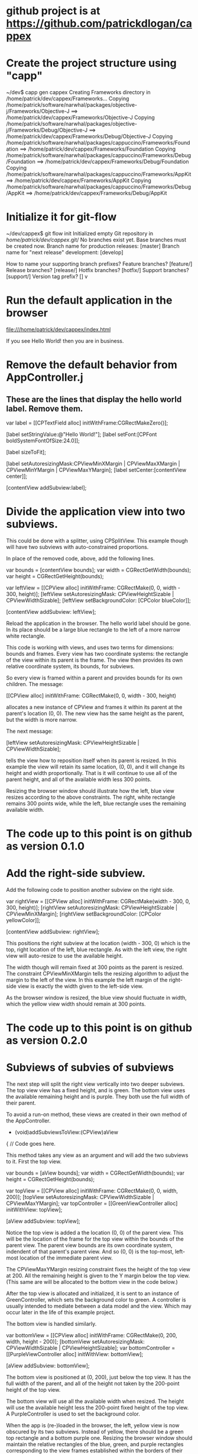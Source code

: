 * github project is at https://github.com/patrickdlogan/cappex
* Create the project structure using "capp"

~/dev$ capp gen cappex
Creating Frameworks directory in /home/patrick/dev/cappex/Frameworks...
Copying /home/patrick/software/narwhal/packages/objective-j/Frameworks/Objective-J ==> /home/patrick/dev/cappex/Frameworks/Objective-J
Copying /home/patrick/software/narwhal/packages/objective-j/Frameworks/Debug/Objective-J ==> /home/patrick/dev/cappex/Frameworks/Debug/Objective-J
Copying /home/patrick/software/narwhal/packages/cappuccino/Frameworks/Foundation ==> /home/patrick/dev/cappex/Frameworks/Foundation
Copying /home/patrick/software/narwhal/packages/cappuccino/Frameworks/Debug/Foundation ==> /home/patrick/dev/cappex/Frameworks/Debug/Foundation
Copying /home/patrick/software/narwhal/packages/cappuccino/Frameworks/AppKit ==> /home/patrick/dev/cappex/Frameworks/AppKit
Copying /home/patrick/software/narwhal/packages/cappuccino/Frameworks/Debug/AppKit ==> /home/patrick/dev/cappex/Frameworks/Debug/AppKit

* Initialize it for git-flow

~/dev/cappex$ git flow init
Initialized empty Git repository in /home/patrick/dev/cappex/.git/
No branches exist yet. Base branches must be created now.
Branch name for production releases: [master] 
Branch name for "next release" development: [develop] 

How to name your supporting branch prefixes?
Feature branches? [feature/] 
Release branches? [release/] 
Hotfix branches? [hotfix/] 
Support branches? [support/] 
Version tag prefix? [] v

* Run the default application in the browser

file:///home/patrick/dev/cappex/index.html

If you see Hello World! then you are in business.

* Remove the default behavior from AppController.j
** These are the lines that display the hello world label. Remove them.

    var label = [[CPTextField alloc] initWithFrame:CGRectMakeZero()];

    [label setStringValue:@"Hello World!"];
    [label setFont:[CPFont boldSystemFontOfSize:24.0]];

    [label sizeToFit];

    [label setAutoresizingMask:CPViewMinXMargin | CPViewMaxXMargin | CPViewMinYMargin | CPViewMaxYMargin];
    [label setCenter:[contentView center]];

    [contentView addSubview:label];

* Divide the application view into two subviews.

This could be done with a splitter, using CPSplitView. This example
though will have two subviews with auto-constrained proportions.

In place of the removed code, above, add the following lines.

    var bounds = [contentView bounds];
    var width = CGRectGetWidth(bounds);
    var height = CGRectGetHeight(bounds);

    var leftView = [[CPView alloc] initWithFrame: CGRectMake(0, 0, width - 300, height)];
    [leftView setAutoresizingMask: CPViewHeightSizable | CPViewWidthSizable];
    [leftView setBackgroundColor: [CPColor blueColor]];

    [contentView addSubview: leftView];

Reload the application in the browser. The hello world label should be
gone. In its place should be a large blue rectangle to the left of a
more narrow white rectangle.

This code is working with views, and uses two terms for dimensions:
bounds and frames. Every view has two coordinate systems: the
rectangle of the view within its parent is the frame. The view then
provides its own relative coordinate system, its bounds, for subviews.

So every view is framed within a parent and provides bounds for its
own children. The message:

    [[CPView alloc] initWithFrame: CGRectMake(0, 0, width - 300, height)

allocates a new instance of CPView and frames it within its parent at
the parent's location (0, 0). The new view has the same height as the
parent, but the width is more narrow.

The next message:

    [leftView setAutoresizingMask: CPViewHeightSizable | CPViewWidthSizable];

tells the view how to reposition itself when its parent is resized. In
this example the view will retain its same location, (0, 0), and it
will change its height and width proportionally. That is it will
continue to use all of the parent height, and all of the available
width less 300 points.

Resizing the browser window should illustrate how the left, blue view
resizes according to the above constraints. The right, white rectangle
remains 300 points wide, while the left, blue rectangle uses the
remaining available width.

* The code up to this point is on github as version 0.1.0

* Add the right-side subview.

Add the following code to position another subview on the right side.

    var rightView = [[CPView alloc] initWithFrame: CGRectMake(width - 300, 0, 300, height)];
    [rightView setAutoresizingMask: CPViewHeightSizable | CPViewMinXMargin];
    [rightView setBackgroundColor: [CPColor yellowColor]];

    [contentView addSubview: rightView];

This positions the right subview at the location (width - 300, 0)
which is the top, right location of the left, blue rectangle. As with
the left view, the right view will auto-resize to use the available
height.

The width though will remain fixed at 300 points as the parent is
resized. The constraint CPViewMinXMargin tells the resizing algorithm
to adjust the margin to the left of the view. In this example the left
margin of the right-side view is exactly the width given to the
left-side view.

As the browser window is resized, the blue view should fluctuate in
width, which the yellow view width should remain at 300 points.

* The code up to this point is on github as version 0.2.0

* Subviews of subvies of subviews

The next step will split the right view vertically into two deeper
subviews. The top view view has a fixed height, and is green. The
bottom view uses the available remaining height and is purple. They
both use the full width of their parent.

To avoid a run-on method, these views are created in their own method
of the AppController.

    - (void)addSubviewsToView:(CPView)aView
    {
       // Code goes here.

This method takes any view as an argument and will add the two
subviews to it. First the top view.

    var bounds = [aView bounds];
    var width = CGRectGetWidth(bounds);
    var height = CGRectGetHeight(bounds);

    var topView = [[CPView alloc] initWithFrame: CGRectMake(0, 0, width, 200)];
    [topView setAutoresizingMask: CPViewWidthSizable | CPViewMaxYMargin];
    var topController = [[GreenViewController alloc] initWithView: topView];

    [aView addSubview: topView];

Notice the top view is added a the location (0, 0) of the parent
view. This will be the location of the frame for the top view within
the bounds of the parent view. The parent view bounds are its own
coordinate system, indendent of that parent's parent view. And so
(0, 0) is the top-most, left-most location of the immediate parent
view.

The CPViewMaxYMargin resizing constraint fixes the height of the top
view at 200. All the remaining height is given to the Y margin below
the top view. (This same are will be allocated to the bottom view in
the code below.)

After the top view is allocated and initialized, it is sent to an
instance of GreenController, which sets the background color to
green. A controller is usually intended to mediate between a data
model and the view. Which may occur later in the life of this example
project.

The bottom view is handled similarly.

    var bottomView = [[CPView alloc] initWithFrame: CGRectMake(0, 200, width, height - 200)];
    [bottomView setAutoresizingMask: CPViewWidthSizable | CPViewHeightSizable];
    var bottomController = [[PurpleViewController alloc] initWithView: bottomView];

    [aView addSubview: bottomView];

The bottom view is positioned at (0, 200), just below the top view. It
has the full width of the parent, and all of the height not taken by
the 200-point height of the top view.

The bottom view will use all the available width when resized. The
height will use the available height less the 200-point fixed height
of the top view. A PurpleController is used to set the background
color.

When the app is (re-)loaded in the browser, the left, yellow view is
now obscured by its two subviews. Instead of yellow, there should be a
green top rectangle and a bottom purple one. Resizing the browser
window should maintain the relative rectangles of the blue, green, and
purple rectangles corresponding to the view frames established within
the borders of their parents. Each view provides its own bounds for
its own subviews, independent of the nesting of subviews within
subviews within subviews.

